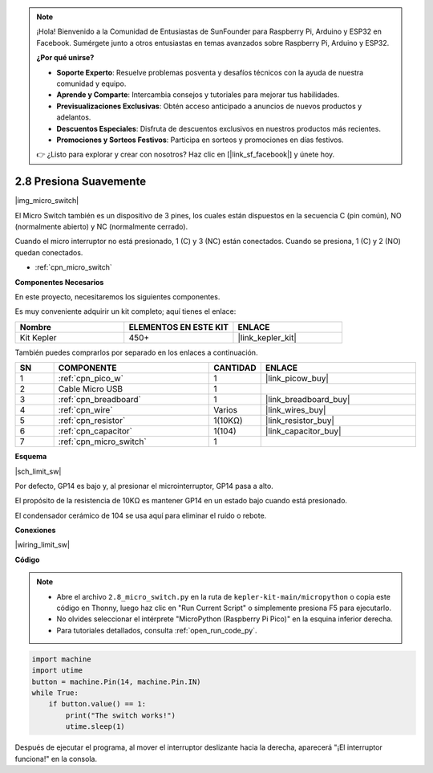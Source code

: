 .. note::

    ¡Hola! Bienvenido a la Comunidad de Entusiastas de SunFounder para Raspberry Pi, Arduino y ESP32 en Facebook. Sumérgete junto a otros entusiastas en temas avanzados sobre Raspberry Pi, Arduino y ESP32.

    **¿Por qué unirse?**

    - **Soporte Experto**: Resuelve problemas posventa y desafíos técnicos con la ayuda de nuestra comunidad y equipo.
    - **Aprende y Comparte**: Intercambia consejos y tutoriales para mejorar tus habilidades.
    - **Previsualizaciones Exclusivas**: Obtén acceso anticipado a anuncios de nuevos productos y adelantos.
    - **Descuentos Especiales**: Disfruta de descuentos exclusivos en nuestros productos más recientes.
    - **Promociones y Sorteos Festivos**: Participa en sorteos y promociones en días festivos.

    👉 ¿Listo para explorar y crear con nosotros? Haz clic en [|link_sf_facebook|] y únete hoy.

.. _py_micro:

2.8 Presiona Suavemente
==========================

|img_micro_switch|

El Micro Switch también es un dispositivo de 3 pines, los cuales están dispuestos en la secuencia C (pin común), NO (normalmente abierto) y NC (normalmente cerrado).

Cuando el micro interruptor no está presionado, 1 (C) y 3 (NC) están conectados. Cuando se presiona, 1 (C) y 2 (NO) quedan conectados.

* :ref:`cpn_micro_switch`

**Componentes Necesarios**

En este proyecto, necesitaremos los siguientes componentes.

Es muy conveniente adquirir un kit completo; aquí tienes el enlace:

.. list-table::
    :widths: 20 20 20
    :header-rows: 1

    *   - Nombre	
        - ELEMENTOS EN ESTE KIT
        - ENLACE
    *   - Kit Kepler	
        - 450+
        - |link_kepler_kit|

También puedes comprarlos por separado en los enlaces a continuación.

.. list-table::
    :widths: 5 20 5 20
    :header-rows: 1

    *   - SN
        - COMPONENTE	
        - CANTIDAD
        - ENLACE

    *   - 1
        - :ref:`cpn_pico_w`
        - 1
        - |link_picow_buy|
    *   - 2
        - Cable Micro USB
        - 1
        - 
    *   - 3
        - :ref:`cpn_breadboard`
        - 1
        - |link_breadboard_buy|
    *   - 4
        - :ref:`cpn_wire`
        - Varios
        - |link_wires_buy|
    *   - 5
        - :ref:`cpn_resistor`
        - 1(10KΩ)
        - |link_resistor_buy|
    *   - 6
        - :ref:`cpn_capacitor`
        - 1(104)
        - |link_capacitor_buy|
    *   - 7
        - :ref:`cpn_micro_switch`
        - 1
        - 

**Esquema**

|sch_limit_sw|

Por defecto, GP14 es bajo y, al presionar el microinterruptor, GP14 pasa a alto.

El propósito de la resistencia de 10KΩ es mantener GP14 en un estado bajo cuando está presionado.

El condensador cerámico de 104 se usa aquí para eliminar el ruido o rebote.

**Conexiones**

|wiring_limit_sw|


**Código**

.. note::

    * Abre el archivo ``2.8_micro_switch.py`` en la ruta de ``kepler-kit-main/micropython`` o copia este código en Thonny, luego haz clic en "Run Current Script" o simplemente presiona F5 para ejecutarlo.

    * No olvides seleccionar el intérprete "MicroPython (Raspberry Pi Pico)" en la esquina inferior derecha.

    * Para tutoriales detallados, consulta :ref:`open_run_code_py`.

.. code-block:: python

    import machine
    import utime
    button = machine.Pin(14, machine.Pin.IN)
    while True:
        if button.value() == 1:
            print("The switch works!")
            utime.sleep(1)


Después de ejecutar el programa, al mover el interruptor deslizante hacia la derecha, aparecerá "¡El interruptor funciona!" en la consola.
